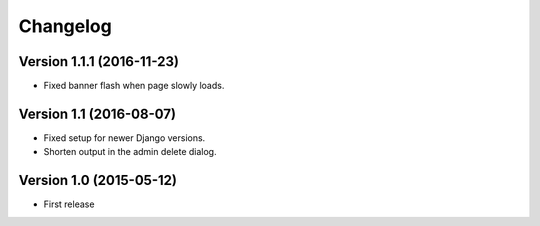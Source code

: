 Changelog
=========

Version 1.1.1 (2016-11-23)
--------------------------

* Fixed banner flash when page slowly loads.


Version 1.1 (2016-08-07)
------------------------

* Fixed setup for newer Django versions.
* Shorten output in the admin delete dialog.


Version 1.0 (2015-05-12)
------------------------

* First release
